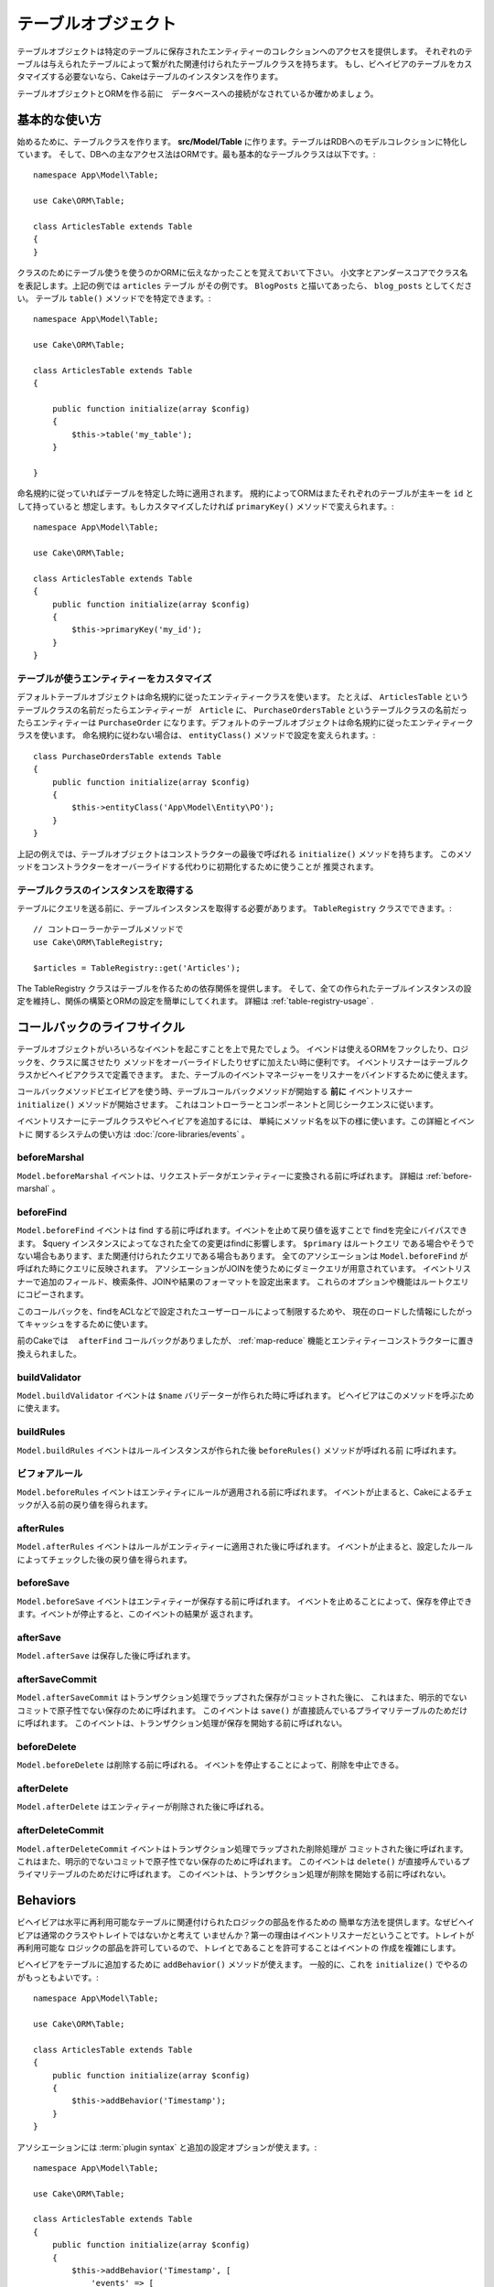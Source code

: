 テーブルオブジェクト
######################

.. php:namespace:: Cake\ORM

.. php:class:: Table
    :noindex:

テーブルオブジェクトは特定のテーブルに保存されたエンティティーのコレクションへのアクセスを提供します。
それぞれのテーブルは与えられたテーブルによって繋がれた関連付けられたテーブルクラスを持ちます。
もし、ビヘイビアのテーブルをカスタマイズする必要ないなら、Cakeはテーブルのインスタンスを作ります。

テーブルオブジェクトとORMを作る前に　データベースへの接続がなされているか確かめましょう。

基本的な使い方
================
始めるために、テーブルクラスを作ります。
**src/Model/Table** に作ります。テーブルはRDBへのモデルコレクションに特化しています。
そして、DBへの主なアクセス法はORMです。最も基本的なテーブルクラスは以下です。::

    namespace App\Model\Table;

    use Cake\ORM\Table;

    class ArticlesTable extends Table
    {
    }

クラスのためにテーブル使うを使うのかORMに伝えなかったことを覚えておいて下さい。
小文字とアンダースコアでクラス名を表記します。上記の例では ``articles`` テーブル
がその例です。 ``BlogPosts`` と描いてあったら、 ``blog_posts`` としてください。
テーブル ``table()`` メソッドでを特定できます。::

    namespace App\Model\Table;

    use Cake\ORM\Table;

    class ArticlesTable extends Table
    {

        public function initialize(array $config)
        {
            $this->table('my_table');
        }

    }

命名規約に従っていればテーブルを特定した時に適用されます。
規約によってORMはまたそれぞれのテーブルが主キーを ``id`` として持っていると
想定します。もしカスタマイズしたければ ``primaryKey()`` メソッドで変えられます。::

    namespace App\Model\Table;

    use Cake\ORM\Table;

    class ArticlesTable extends Table
    {
        public function initialize(array $config)
        {
            $this->primaryKey('my_id');
        }
    }


テーブルが使うエンティティーをカスタマイズ
----------------------------------------------

デフォルトテーブルオブジェクトは命名規約に従ったエンティティークラスを使います。
たとえば、 ``ArticlesTable`` というテーブルクラスの名前だったらエンティティーが　``Article``
に、 ``PurchaseOrdersTable`` というテーブルクラスの名前だったらエンティティーは ``PurchaseOrder``
になります。デフォルトのテーブルオブジェクトは命名規約に従ったエンティティークラスを使います。
命名規約に従わない場合は、 ``entityClass()`` メソッドで設定を変えられます。::

    class PurchaseOrdersTable extends Table
    {
        public function initialize(array $config)
        {
            $this->entityClass('App\Model\Entity\PO');
        }
    }

上記の例えでは、テーブルオブジェクトはコンストラクターの最後で呼ばれる ``initialize()``
メソッドを持ちます。
このメソッドをコンストラクターをオーバーライドする代わりに初期化するために使うことが
推奨されます。

テーブルクラスのインスタンスを取得する
--------------------------------------

テーブルにクエリを送る前に、テーブルインスタンスを取得する必要があります。
``TableRegistry`` クラスでできます。::

    // コントローラーかテーブルメソッドで
    use Cake\ORM\TableRegistry;

    $articles = TableRegistry::get('Articles');

The TableRegistry クラスはテーブルを作るための依存関係を提供します。
そして、全ての作られたテーブルインスタンスの設定を維持し、関係の構築とORMの設定を簡単にしてくれます。
詳細は :ref:`table-registry-usage` .

.. _table-callbacks:

コールバックのライフサイクル　
============================

テーブルオブジェクトがいろいろなイベントを起こすことを上で見たでしょう。
イベンドは使えるORMをフックしたり、ロジックを、クラスに属させたり
メソッドをオーバーライドしたりせずに加えたい時に便利です。
イベントリスナーはテーブルクラスかビヘイビアクラスで定義できます。
また、テーブルのイベントマネージャーをリスナーをバインドするために使えます。

コールバックメソッドビエイビアを使う時、テーブルコールバックメソッドが開始する
**前に** イベントリスナー　``initialize()`` メソッドが開始させます。
これはコントローラーとコンポーネントと同じシークエンスに従います。

イベントリスナーにテーブルクラスやビヘイビアを追加するには、
単純にメソッド名を以下の様に使います。この詳細とイベントに
関するシステムの使い方は :doc:`/core-libraries/events` 。

beforeMarshal
-------------

.. php:method:: beforeMarshal(Event $event, ArrayObject $data, ArrayObject $options)

``Model.beforeMarshal`` イベントは、リクエストデータがエンティティーに変換される前に呼ばれます。
詳細は :ref:`before-marshal` 。

beforeFind
----------

.. php:method:: beforeFind(Event $event, Query $query, ArrayObject $options, boolean $primary)

``Model.beforeFind`` イベントは find する前に呼ばれます。イベントを止めて戻り値を返すことで
findを完全にバイパスできます。
$query インスタンスによってなされた全ての変更はfindに影響します。 ``$primary`` はルートクエリ
である場合やそうでない場合もあります、また関連付けられたクエリである場合もあります。
全てのアソシエーションは ``Model.beforeFind`` が呼ばれた時にクエリに反映されます。
アソシエーションがJOINを使うためにダミークエリが用意されています。
イベントリスナーで追加のフィールド、検索条件、JOINや結果のフォーマットを設定出来ます。
これらのオプションや機能はルートクエリにコピーされます。

このコールバックを、findをACLなどで設定されたユーザーロールによって制限するためや、
現在のロードした情報にしたがってキャッシュをするために使います。

前のCakeでは　 ``afterFind`` コールバックがありましたが、 :ref:`map-reduce`
機能とエンティティーコンストラクターに置き換えられました。

buildValidator
---------------

.. php:method:: buildValidator(Event $event, Validator $validator, $name)

``Model.buildValidator`` イベントは ``$name`` バリデーターが作られた時に呼ばれます。
ビヘイビアはこのメソッドを呼ぶために使えます。

buildRules
----------

.. php:method:: buildRules(Event $event, RulesChecker $rules)

``Model.buildRules`` イベントはルールインスタンスが作られた後 ``beforeRules()`` メソッドが呼ばれる前
に呼ばれます。

ビフォアルール
--------------

.. php:method:: beforeRules(Event $event, Entity $entity, ArrayObject $options, $operation)

``Model.beforeRules`` イベントはエンティティにルールが適用される前に呼ばれます。
イベントが止まると、Cakeによるチェックが入る前の戻り値を得られます。

afterRules
--------------

.. php:method:: afterRules(Event $event, Entity $entity, bool $result, $operation)

``Model.afterRules`` イベントはルールがエンティティーに適用された後に呼ばれます。
イベントが止まると、設定したルールによってチェックした後の戻り値を得られます。

beforeSave
----------

.. php:method:: beforeSave(Event $event, Entity $entity, ArrayObject $options)

``Model.beforeSave`` イベントはエンティティーが保存する前に呼ばれます。
イベントを止めることによって、保存を停止できます。イベントが停止すると、このイベントの結果が
返されます。

afterSave
---------

.. php:method:: afterSave(Event $event, Entity $entity, ArrayObject $options)

``Model.afterSave`` は保存した後に呼ばれます。

afterSaveCommit
---------------

.. php:method:: afterSaveCommit(Event $event, Entity $entity, ArrayObject $options)

``Model.afterSaveCommit`` はトランザクション処理でラップされた保存がコミットされた後に、
これはまた、明示的でないコミットで原子性でない保存のために呼ばれます。
このイベントは ``save()`` が直接読んでいるプライマリテーブルのためだけに呼ばれます。
このイベントは、トランザクション処理が保存を開始する前に呼ばれない。

beforeDelete
------------

.. php:method:: beforeDelete(Event $event, Entity $entity, ArrayObject $options)

``Model.beforeDelete`` は削除する前に呼ばれる。
イベントを停止することによって、削除を中止できる。

afterDelete
-----------

.. php:method:: afterDelete(Event $event, Entity $entity, ArrayObject $options)

``Model.afterDelete`` はエンティティーが削除された後に呼ばれる。

afterDeleteCommit
-----------------

.. php:method:: afterDeleteCommit(Event $event, Entity $entity, ArrayObject $options)

``Model.afterDeleteCommit`` イベントはトランザクション処理でラップされた削除処理が
コミットされた後に呼ばれます。これはまた、明示的でないコミットで原子性でない保存のために呼ばれます。
このイベントは ``delete()`` が直接呼んでいるプライマリテーブルのためだけに呼ばれます。
このイベントは、トランザクション処理が削除を開始する前に呼ばれない。

Behaviors
=========

.. php:method:: addBehavior($name, array $options = [])

.. start-behaviors

ビヘイビアは水平に再利用可能なテーブルに関連付けられたロジックの部品を作るための
簡単な方法を提供します。なぜビヘイビアは通常のクラスやトレイトではないかと考えて
いませんか？第一の理由はイベントリスナーだということです。トレイトが再利用可能な
ロジックの部品を許可しているので、トレイとであることを許可することはイベントの
作成を複雑にします。

ビヘイビアをテーブルに追加するために ``addBehavior()`` メソッドが使えます。
一般的に、これを ``initialize()`` でやるのがもっともよいです。::

    namespace App\Model\Table;

    use Cake\ORM\Table;

    class ArticlesTable extends Table
    {
        public function initialize(array $config)
        {
            $this->addBehavior('Timestamp');
        }
    }

アソシエーションには :term:`plugin syntax` と追加の設定オプションが使えます。::

    namespace App\Model\Table;

    use Cake\ORM\Table;

    class ArticlesTable extends Table
    {
        public function initialize(array $config)
        {
            $this->addBehavior('Timestamp', [
                'events' => [
                    'Model.beforeSave' => [
                        'created_at' => 'new',
                        'modified_at' => 'always'
                    ]
                ]
            ]);
        }
    }

.. end-behaviors

ビヘイビアの詳細は :doc:`/orm/behaviors`　こちら。ビヘイビアに関連することも含みます。


.. _configuring-table-connections:

接続設定
=======================

デフォルトでは、全てのテーブルインスタンスは ``default`` データベス接続を使用します。
もし、複数のデータベース設定を使い分けたいなら、 ``defaultConnectionName()`` で設定できます。::

    namespace App\Model\Table;

    use Cake\ORM\Table;

    class ArticlesTable extends Table
    {
        public static function defaultConnectionName() {
            return 'slavedb';
        }
    }

.. note::

    The ``defaultConnectionName()`` method **must** be static.

.. _table-registry-usage:

Using the TableRegistry
=======================

.. php:class:: TableRegistry


これまで見てきたように、TableRegistry クラスは　factory/registry を
アプリのテーブルインスタンスに接続するために使うことを簡単にします。
これには他にも使える機能があります。

テーブルオブジェクトの設定
-----------------------------

.. php:staticmethod:: get($alias, $config)

テーブルをレジストリからロードする時に、依存関係をカスタマイズするか、
``$options`` 配列が用意するモックオブジェクトを使います。::

    $articles = TableRegistry::get('Articles', [
        'className' => 'App\Custom\ArticlesTable',
        'table' => 'my_articles',
        'connection' => $connectionObject,
        'schema' => $schemaObject,
        'entityClass' => 'Custom\EntityClass',
        'eventManager' => $eventManager,
        'behaviors' => $behaviorRegistry
    ]);

接続とスキーマー設定に注意して下さい。それらは文字列変数ではなくオブジェクトです。
この接続は ``Cake\Database\Connection`` のオブジェクトと
``Cake\Database\Schema\Collection`` のスキーマを操作します。

.. note::

    テーブルは追加の設定を ``initialize()`` で行えます。それらは
    registry　の設定を上書きします。

また、事前に registry を ``config()`` を使って設定できます。
設定データは *per alias*　に保存され、オブジェクトの
``initialize()`` メソッドで上書きできます。::

    TableRegistry::config('Users', ['table' => 'my_users']);

.. note::

    設定はエイリアスに接続しているかする前の　 **最初** だけ変更できます。
    レジストリが一般化された後に設定しても効果がありません。

レジストリの初期化（追加設定の消去）
-------------------------------------

.. php:staticmethod:: clear()

テストケースで、レジストリを綺麗にする必要があります。
モックオブジェクトを使う時やテーブルの依存関係を設定する時によく使う機会があります。::

    TableRegistry::clear();
